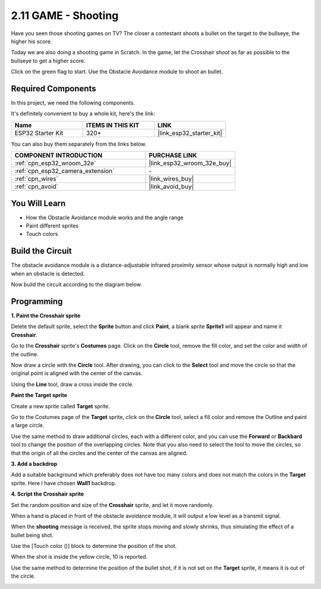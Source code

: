 .. _sh_shooting:

2.11 GAME - Shooting
====================================

Have you seen those shooting games on TV? The closer a contestant shoots a bullet on the target to the bullseye, the higher his score.

Today we are also doing a shooting game in Scratch. In the game, let the Crosshair shoot as far as possible to the bullseye to get a higher score.

Click on the green flag to start. Use the Obstacle Avoidance module to shoot an bullet.

.. image:: img/14_shooting.png

Required Components
---------------------

In this project, we need the following components. 

It's definitely convenient to buy a whole kit, here's the link: 

.. list-table::
    :widths: 20 20 20
    :header-rows: 1

    *   - Name	
        - ITEMS IN THIS KIT
        - LINK
    *   - ESP32 Starter Kit
        - 320+
        - |link_esp32_starter_kit|

You can also buy them separately from the links below.

.. list-table::
    :widths: 30 20
    :header-rows: 1

    *   - COMPONENT INTRODUCTION
        - PURCHASE LINK

    *   - :ref:`cpn_esp32_wroom_32e`
        - |link_esp32_wroom_32e_buy|
    *   - :ref:`cpn_esp32_camera_extension`
        - \-
    *   - :ref:`cpn_wires`
        - |link_wires_buy|
    *   - :ref:`cpn_avoid`
        - |link_avoid_buy|

You Will Learn
---------------------

- How the Obstacle Avoidance module works and the angle range
- Paint different sprites
- Touch colors

Build the Circuit
-----------------------

The obstacle avoidance module is a distance-adjustable infrared proximity sensor whose output is normally high and low when an obstacle is detected.

Now build the circuit according to the diagram below.

.. image:: img/circuit/12_shooting_bb.png

Programming
------------------

**1. Paint the Crosshair sprite**

Delete the default sprite, select the **Sprite** button and click **Paint**, a blank sprite **Sprite1** will appear and name it **Crosshair**.

.. image:: img/14_shooting0.png


Go to the **Crosshair** sprite's **Costumes** page. Click on the **Circle** tool, remove the fill color, and set the color and width of the outline.

.. image:: img/14_shooting02.png

Now draw a circle with the **Circle** tool. After drawing, you can click to the **Select** tool and move the circle so that the original point is aligned with the center of the canvas.

.. image:: img/14_shooting03.png

Using the **Line** tool, draw a cross inside the circle.

.. image:: img/14_shooting033.png

**Paint the Target sprite**

Create a new sprite called **Target** sprite.

.. image:: img/14_shooting01.png

Go to the Costumes page of the **Target** sprite, click on the **Circle** tool, select a fill color and remove the Outline and paint a large circle.

.. image:: img/14_shooting05.png

Use the same method to draw additional circles, each with a different color, and you can use the **Forward** or **Backbard** tool to change the position of the overlapping circles. Note that you also need to select the tool to move the circles, so that the origin of all the circles and the center of the canvas are aligned.

.. image:: img/14_shooting04.png

**3. Add a backdrop**

Add a suitable background which preferably does not have too many colors and does not match the colors in the **Target** sprite. Here I have chosen **Wall1** backdrop.

.. image:: img/14_shooting06.png

**4. Script the Crosshair sprite**

Set the random position and size of the **Crosshair** sprite, and let it move randomly.

.. image:: img/14_shooting4.png

When a hand is placed in front of the obstacle avoidance module, it will output a low level as a transmit signal.

.. image:: img/14_shooting5.png

When the **shooting** message is received, the sprite stops moving and slowly shrinks, thus simulating the effect of a bullet being shot.

.. image:: img/14_shooting6.png

Use the [Touch color ()] block to determine the position of the shot.

.. image:: img/14_shooting7.png

When the shot is inside the yellow circle, 10 is reported.

.. image:: img/14_shooting8.png

Use the same method to determine the position of the bullet shot, if it is not set on the **Target** sprite, it means it is out of the circle.

.. image:: img/14_shooting9.png